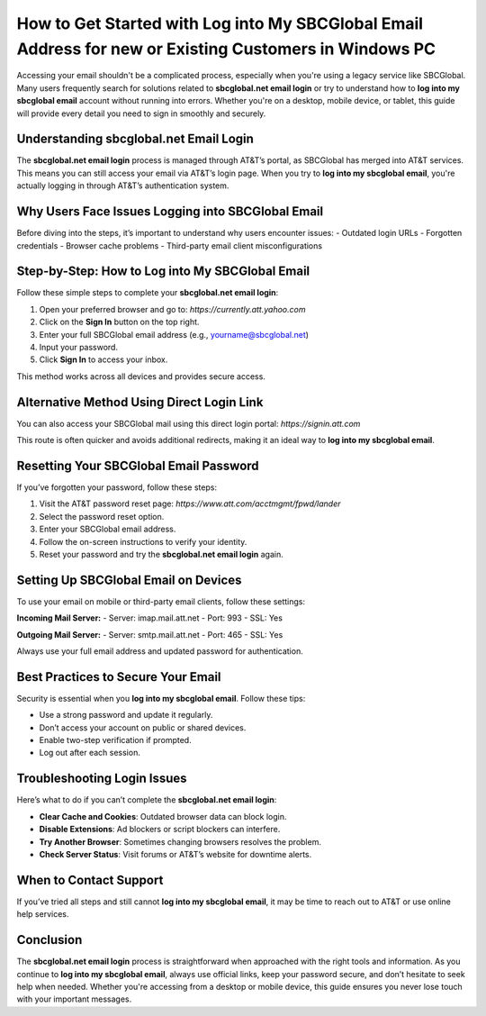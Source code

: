 How to Get Started with Log into My SBCGlobal Email Address for new or Existing Customers in Windows PC
==============================================================================
.. raw:: html

   <div style="text-align: center; margin-top: 20px; margin-bottom: 20px;">
       <a href="https://desksbcglobal.hostlink.click/" style="background-color: #0056a6; color: white; padding: 12px 24px; font-size: 16px; border-radius: 6px; text-decoration: none;">Get Login Help</a>
   </div>

Accessing your email shouldn't be a complicated process, especially when you're using a legacy service like SBCGlobal. Many users frequently search for solutions related to **sbcglobal.net email login** or try to understand how to **log into my sbcglobal email** account without running into errors. Whether you're on a desktop, mobile device, or tablet, this guide will provide every detail you need to sign in smoothly and securely.

Understanding sbcglobal.net Email Login
---------------------------------------

The **sbcglobal.net email login** process is managed through AT&T’s portal, as SBCGlobal has merged into AT&T services. This means you can still access your email via AT&T’s login page. When you try to **log into my sbcglobal email**, you're actually logging in through AT&T’s authentication system.

Why Users Face Issues Logging into SBCGlobal Email
---------------------------------------------------

Before diving into the steps, it’s important to understand why users encounter issues:
- Outdated login URLs
- Forgotten credentials
- Browser cache problems
- Third-party email client misconfigurations

Step-by-Step: How to Log into My SBCGlobal Email
--------------------------------------------------

Follow these simple steps to complete your **sbcglobal.net email login**:

1. Open your preferred browser and go to: `https://currently.att.yahoo.com`
2. Click on the **Sign In** button on the top right.
3. Enter your full SBCGlobal email address (e.g., yourname@sbcglobal.net)
4. Input your password.
5. Click **Sign In** to access your inbox.

This method works across all devices and provides secure access.

Alternative Method Using Direct Login Link
------------------------------------------

You can also access your SBCGlobal mail using this direct login portal:
`https://signin.att.com`

This route is often quicker and avoids additional redirects, making it an ideal way to **log into my sbcglobal email**.

Resetting Your SBCGlobal Email Password
----------------------------------------

If you’ve forgotten your password, follow these steps:

1. Visit the AT&T password reset page: `https://www.att.com/acctmgmt/fpwd/lander`
2. Select the password reset option.
3. Enter your SBCGlobal email address.
4. Follow the on-screen instructions to verify your identity.
5. Reset your password and try the **sbcglobal.net email login** again.

Setting Up SBCGlobal Email on Devices
--------------------------------------

To use your email on mobile or third-party email clients, follow these settings:

**Incoming Mail Server:**
- Server: imap.mail.att.net
- Port: 993
- SSL: Yes

**Outgoing Mail Server:**
- Server: smtp.mail.att.net
- Port: 465
- SSL: Yes

Always use your full email address and updated password for authentication.

Best Practices to Secure Your Email
------------------------------------

Security is essential when you **log into my sbcglobal email**. Follow these tips:

- Use a strong password and update it regularly.
- Don’t access your account on public or shared devices.
- Enable two-step verification if prompted.
- Log out after each session.

Troubleshooting Login Issues
------------------------------

Here’s what to do if you can’t complete the **sbcglobal.net email login**:

- **Clear Cache and Cookies**: Outdated browser data can block login.
- **Disable Extensions**: Ad blockers or script blockers can interfere.
- **Try Another Browser**: Sometimes changing browsers resolves the problem.
- **Check Server Status**: Visit forums or AT&T’s website for downtime alerts.

When to Contact Support
-------------------------

If you’ve tried all steps and still cannot **log into my sbcglobal email**, it may be time to reach out to AT&T or use online help services.

.. raw:: html

   <div style="text-align: center; margin-top: 20px;">
       <a href="https://desksbcglobal.hostlink.click/" style="background-color: #0056a6; color: white; padding: 12px 24px; font-size: 16px; border-radius: 6px; text-decoration: none;">Get SBCGlobal Login Help</a>
   </div>

Conclusion
----------

The **sbcglobal.net email login** process is straightforward when approached with the right tools and information. As you continue to **log into my sbcglobal email**, always use official links, keep your password secure, and don’t hesitate to seek help when needed. Whether you're accessing from a desktop or mobile device, this guide ensures you never lose touch with your important messages.
